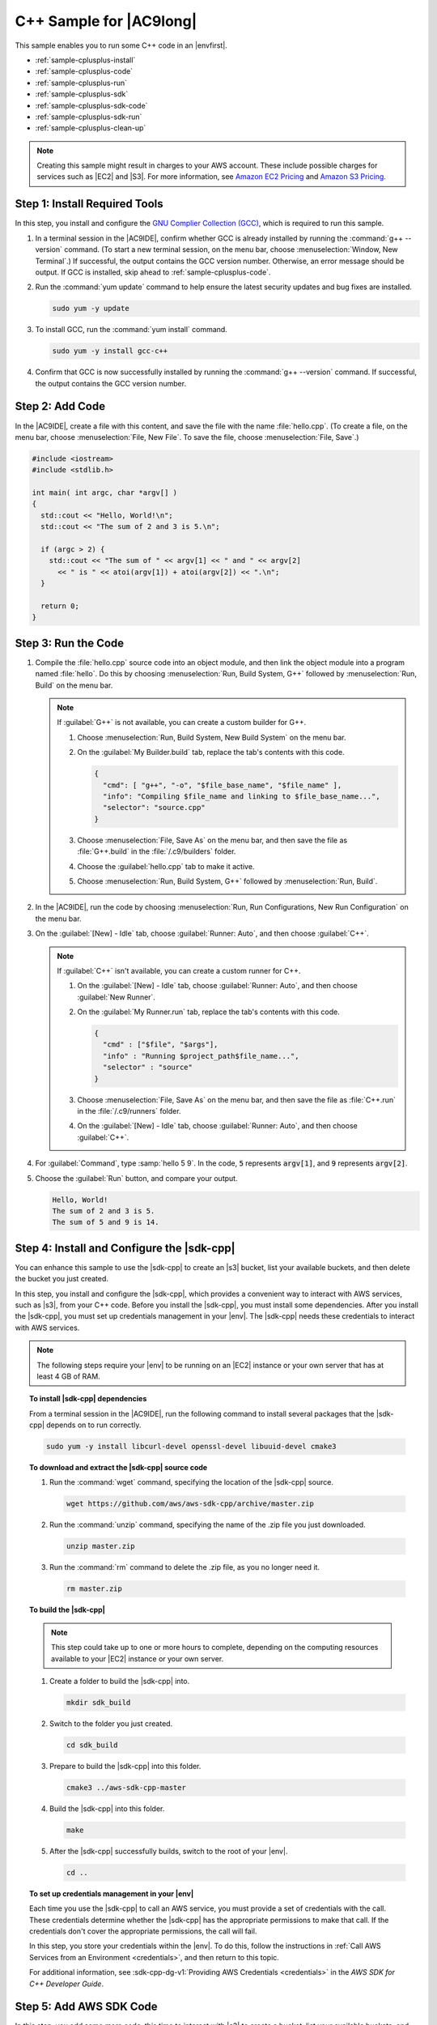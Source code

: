 .. Copyright 2010-2018 Amazon.com, Inc. or its affiliates. All Rights Reserved.

   This work is licensed under a Creative Commons Attribution-NonCommercial-ShareAlike 4.0
   International License (the "License"). You may not use this file except in compliance with the
   License. A copy of the License is located at http://creativecommons.org/licenses/by-nc-sa/4.0/.

   This file is distributed on an "AS IS" BASIS, WITHOUT WARRANTIES OR CONDITIONS OF ANY KIND,
   either express or implied. See the License for the specific language governing permissions and
   limitations under the License.

.. _sample-cplusplus:

########################
C++ Sample for |AC9long|
########################

.. meta::
    :description:
        Provides a hands-on sample that you can use to experiment with C++ in AWS Cloud9.

This sample enables you to run some C++ code in an |envfirst|.

* :ref:`sample-cplusplus-install`
* :ref:`sample-cplusplus-code`
* :ref:`sample-cplusplus-run`
* :ref:`sample-cplusplus-sdk`
* :ref:`sample-cplusplus-sdk-code`
* :ref:`sample-cplusplus-sdk-run`
* :ref:`sample-cplusplus-clean-up`

.. note::

   .. include:: _sample-prereqs.txt

   Creating this sample might result in charges to your AWS account. These include possible charges for services such as |EC2| and |S3|. For more information, see
   `Amazon EC2 Pricing <https://aws.amazon.com/ec2/pricing/>`_ and `Amazon S3 Pricing <https://aws.amazon.com/s3/pricing/>`_.

.. _sample-cplusplus-install:

Step 1: Install Required Tools
==============================

In this step, you install and configure the `GNU Complier Collection (GCC) <https://gcc.gnu.org/>`_, which is required to run this sample.

#. In a terminal session in the |AC9IDE|, confirm whether GCC is already installed by running the :command:`g++ --version` command. (To start a new terminal session,
   on the menu bar, choose :menuselection:`Window, New Terminal`.) If successful, the output contains the GCC version number. Otherwise, an error message should be output.
   If GCC is installed, skip ahead to :ref:`sample-cplusplus-code`.
#. Run the :command:`yum update` command to help ensure the latest security updates and bug fixes are installed.

   .. code-block:: sh

      sudo yum -y update

#. To install GCC, run the :command:`yum install` command.

   .. code-block:: sh

      sudo yum -y install gcc-c++

#. Confirm that GCC is now successfully installed by running the :command:`g++ --version` command. If successful, the output contains the GCC version number.

.. _sample-cplusplus-code:

Step 2: Add Code
================

In the |AC9IDE|, create a file with this content, and save the file with the name :file:`hello.cpp`.
(To create a file, on the menu bar, choose :menuselection:`File, New File`. To save the file, choose :menuselection:`File, Save`.)

.. code-block:: cpp

   #include <iostream>
   #include <stdlib.h>

   int main( int argc, char *argv[] )
   {
     std::cout << "Hello, World!\n";
     std::cout << "The sum of 2 and 3 is 5.\n";

     if (argc > 2) {
       std::cout << "The sum of " << argv[1] << " and " << argv[2]
         << " is " << atoi(argv[1]) + atoi(argv[2]) << ".\n";
     }

     return 0;
   }

.. _sample-cplusplus-run:

Step 3: Run the Code
====================

#. Compile the :file:`hello.cpp` source code into an object module, and then link the object module into a program named :file:`hello`.
   Do this by choosing :menuselection:`Run, Build System, G++` followed by :menuselection:`Run, Build` on the menu bar.

   .. note:: If :guilabel:`G++` is not available, you can create a custom builder for G++.

      #. Choose :menuselection:`Run, Build System, New Build System` on the menu bar.
      #. On the :guilabel:`My Builder.build` tab, replace the tab's contents with this code.

         .. code-block:: json

            {
              "cmd": [ "g++", "-o", "$file_base_name", "$file_name" ],
              "info": "Compiling $file_name and linking to $file_base_name...",
              "selector": "source.cpp"
            }

      #. Choose :menuselection:`File, Save As` on the menu bar, and then save the file as :file:`G++.build`
         in the :file:`/.c9/builders` folder.
      #. Choose the :guilabel:`hello.cpp` tab to make it active.
      #. Choose :menuselection:`Run, Build System, G++` followed by :menuselection:`Run, Build`.

#. In the |AC9IDE|, run the code by choosing :menuselection:`Run, Run Configurations, New Run Configuration` on the menu bar.
#. On the :guilabel:`[New] - Idle` tab, choose :guilabel:`Runner: Auto`, and then choose :guilabel:`C++`.

   .. note:: If :guilabel:`C++` isn't available, you can create a custom runner for C++.

      #. On the :guilabel:`[New] - Idle` tab, choose :guilabel:`Runner: Auto`, and then choose :guilabel:`New Runner`.
      #. On the :guilabel:`My Runner.run` tab, replace the tab's contents with this code.

         .. code-block:: json

            {
              "cmd" : ["$file", "$args"],
              "info" : "Running $project_path$file_name...",
              "selector" : "source"
            }

      #. Choose :menuselection:`File, Save As` on the menu bar, and then save the file as :file:`C++.run`
         in the :file:`/.c9/runners` folder.
      #. On the :guilabel:`[New] - Idle` tab, choose :guilabel:`Runner: Auto`, and then choose :guilabel:`C++`.

#. For :guilabel:`Command`, type :samp:`hello 5 9`. In the code, :code:`5` represents :code:`argv[1]`,
   and :code:`9` represents :code:`argv[2]`.
#. Choose the :guilabel:`Run` button, and compare your output.

   .. code-block:: text

      Hello, World!
      The sum of 2 and 3 is 5.
      The sum of 5 and 9 is 14.

.. _sample-cplusplus-sdk:

Step 4: Install and Configure the |sdk-cpp|
===========================================

You can enhance this sample to use the |sdk-cpp| to create an |s3| bucket, list your available buckets, and then delete the bucket you just created.

In this step, you install and configure the |sdk-cpp|, which provides a convenient way to interact with AWS services, such as |s3|, from your C++ code.
Before you install the |sdk-cpp|, you must install some dependencies. After you install the |sdk-cpp|,
you must set up credentials management in your |env|. The |sdk-cpp| needs these credentials to interact with AWS services.

.. note:: The following steps require your |env| to be running on an |EC2| instance or your own server that has at least 4 GB of RAM.

.. topic:: To install |sdk-cpp| dependencies

   From a terminal session in the |AC9IDE|, run the following command to install several packages that the |sdk-cpp| depends on to run correctly.

   .. code-block:: sh

      sudo yum -y install libcurl-devel openssl-devel libuuid-devel cmake3

.. topic:: To download and extract the |sdk-cpp| source code

   #. Run the :command:`wget` command, specifying the location of the |sdk-cpp| source.

      .. code-block:: sh

         wget https://github.com/aws/aws-sdk-cpp/archive/master.zip

   #. Run the :command:`unzip` command, specifying the name of the .zip file you just downloaded.

      .. code-block:: sh

         unzip master.zip

   #. Run the :command:`rm` command to delete the .zip file, as you no longer need it.

      .. code-block:: sh

         rm master.zip

.. topic:: To build the |sdk-cpp|

   .. note:: This step could take up to one or more hours to complete, depending on the computing resources available to your |EC2| instance or your own server.

   #. Create a folder to build the |sdk-cpp| into.

      .. code-block:: sh

         mkdir sdk_build

   #. Switch to the folder you just created.

      .. code-block:: sh

         cd sdk_build

   #. Prepare to build the |sdk-cpp| into this folder.

      .. code-block:: sh

         cmake3 ../aws-sdk-cpp-master

   #. Build the |sdk-cpp| into this folder.

      .. code-block:: sh

         make

   #. After the |sdk-cpp| successfully builds, switch to the root of your |env|.

      .. code-block:: sh

         cd ..

.. topic:: To set up credentials management in your |env|

   Each time you use the |sdk-cpp| to call an AWS service, you must provide a set of credentials with the call. These credentials determine whether the
   |sdk-cpp| has the appropriate permissions to make that call. If the credentials don't cover the appropriate
   permissions, the call will fail.

   In this step, you store your credentials within the |env|. To do this, follow the instructions in :ref:`Call AWS Services from an Environment <credentials>`, and then return to this topic.

   For additional information, see :sdk-cpp-dg-v1:`Providing AWS Credentials <credentials>` in the *AWS SDK for C++ Developer Guide*.

.. _sample-cplusplus-sdk-code:

Step 5: Add AWS SDK Code
========================

In this step, you add some more code, this time to interact with |s3| to create a bucket, list your available buckets, and then delete the bucket you just created. You
will run this code later.

#. In the |AC9IDE|, create a file with this content, and save the file with the name :file:`s3.cpp` at the root (:file:`/`) of your |env|.

   .. code-block:: cpp

      #include <aws/core/Aws.h>
      #include <aws/s3/S3Client.h>
      #include <aws/s3/model/Bucket.h>
      #include <aws/s3/model/CreateBucketRequest.h>
      #include <aws/s3/model/DeleteBucketRequest.h>

      bool ListMyBuckets(Aws::S3::S3Client s3_client);
      bool CreateMyBucket(Aws::S3::S3Client s3_client, Aws::String bucket_name);
      bool DeleteMyBucket(Aws::S3::S3Client s3_client, Aws::String bucket_name);
      void Cleanup(Aws::SDKOptions options);

      int main(int argc, char** argv) {
        Aws::String bucket_name = argv[1];
        Aws::SDKOptions options;

        Aws::InitAPI(options);
        {
          Aws::S3::S3Client s3_client;

          if (!ListMyBuckets(s3_client)) {
            Cleanup(options);
          }

          if (!CreateMyBucket(s3_client, bucket_name)) {
            Cleanup(options);
          }

          if (!ListMyBuckets(s3_client)) {
            Cleanup(options);
          }

          if (!DeleteMyBucket(s3_client, bucket_name)) {
            Cleanup(options);
          }

          if (!ListMyBuckets(s3_client)) {
            Cleanup(options);
          }
        }
        Cleanup(options);
      }

      // List all of your available buckets in this AWS Region.
      bool ListMyBuckets(Aws::S3::S3Client s3_client) {
        auto outcome = s3_client.ListBuckets();

        if (outcome.IsSuccess()) {
          std::cout << "My buckets now are:" << std::endl << std::endl;

          Aws::Vector<Aws::S3::Model::Bucket> bucket_list =
            outcome.GetResult().GetBuckets();

          for (auto const &bucket: bucket_list) {
            std::cout << bucket.GetName() << std::endl;
          }

          std::cout << std::endl;
          return true;
        } else {
          std::cout << "ListBuckets error: "
                    << outcome.GetError().GetExceptionName() << std::endl;
                    << outcome.GetError().GetMessage() << std::endl;

          return false;
        }
      }

      // Create a bucket in this AWS Region.
      bool CreateMyBucket(Aws::S3::S3Client s3_client, Aws::String bucket_name) {
        std::cout << "Creating a new bucket named '"
                  << bucket_name
                  << "'..." << std::endl << std::endl;

        Aws::S3::Model::CreateBucketRequest bucket_request;
        bucket_request.WithBucket(bucket_name);

        auto outcome = s3_client.CreateBucket(bucket_request);

        if (outcome.IsSuccess()) {
          return true;
        } else {
          std::cout << "CreateBucket error: "
                    << outcome.GetError().GetExceptionName() << std::endl
                    << outcome.GetError().GetMessage() << std::endl;

          return false;
        }
      }

      // Delete the bucket you just created.
      bool DeleteMyBucket(Aws::S3::S3Client s3_client, Aws::String bucket_name) {
        std::cout << "Deleting the bucket named '"
                  << bucket_name
                  << "'..." << std::endl << std::endl;

        Aws::S3::Model::DeleteBucketRequest bucket_request;
        bucket_request.WithBucket(bucket_name);

        auto outcome = s3_client.DeleteBucket(bucket_request);

        if (outcome.IsSuccess()) {
          return true;
        } else {
          std::cout << "DeleteBucket error: "
                    << outcome.GetError().GetExceptionName() << std::endl
                    << outcome.GetError().GetMessage() << std::endl;

          return false;
        }
      }

      void Cleanup(Aws::SDKOptions options) {
        Aws::ShutdownAPI(options);
      }

#. Create a file with this content, and save the file with the name :file:`CMakeLists.txt` at the root (:file:`/`) of your |env|. This file enables you to build your
   code into an executable file.

   .. code-block:: text

      # A minimal CMakeLists.txt file for the AWS SDK for C++.

      # The minimum version of CMake that will work.
      cmake_minimum_required(VERSION 2.8)

      # The project name.
      project(s3-demo)

      # Locate the AWS SDK for C++ package.
      # Requires that you build with:
      #   -Daws-sdk-cpp_DIR=/path/to/sdk_build
      # or export/set:
      #   CMAKE_PREFIX_PATH=/path/to/sdk_build
      find_package(aws-sdk-cpp)

      # Link to the AWS SDK for C++ shared libraries.
      add_definitions(-DUSE_IMPORT_EXPORT)

      # The executable name and its source files.
      add_executable(s3-demo s3-demo.cpp)

      # The libraries used by your executable.
      target_link_libraries(s3-demo aws-cpp-sdk-s3)

.. _sample-cplusplus-sdk-run:

Step 6: Build and Run the AWS SDK Code
======================================

#. In the terminal, prepare to build your source code.

   .. code-block:: sh

      cmake -Daws-sdk-cpp_DIR=sdk_build .

#. Build your source code.

   .. code-block:: sh

      make

#. Run the code by choosing :menuselection:`Run, Run Configurations, New Run Configuration` on the menu bar.
#. On the :guilabel:`[New] - Idle` tab, choose :guilabel:`Runner: Auto`, and then choose :guilabel:`C++`.
#. For :guilabel:`Command`, type :samp:`s3-demo {YOUR-BUCKET-NAME}`, where :samp:`{YOUR-BUCKET-NAME}` is the name of the bucket you want to create and then delete.
#. Choose the :guilabel:`Run` button, and compare your output.

   .. code-block:: text

      My buckets now are:

      Creating a new bucket named 'my-test-bucket'...

      My buckets now are:

      my-test-bucket

      Deleting the bucket named 'my-test-bucket'...

      My buckets now are:

.. _sample-cplusplus-clean-up:

Step 7: Clean Up
================

To prevent ongoing charges to your AWS account after you're done using this sample, you should delete the |env|.
For instructions, see :doc:`Deleting an Environment <delete-environment>`.
